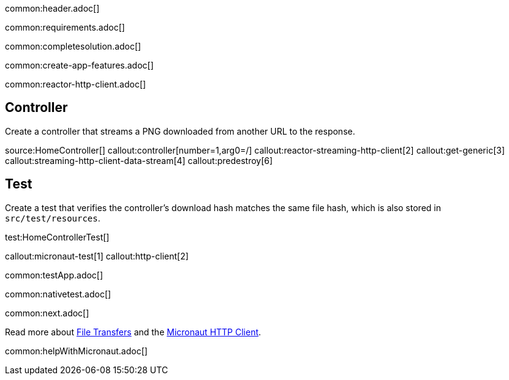 common:header.adoc[]

common:requirements.adoc[]

common:completesolution.adoc[]

common:create-app-features.adoc[]

common:reactor-http-client.adoc[]

== Controller

Create a controller that streams a PNG downloaded from another URL to the response.

source:HomeController[]
callout:controller[number=1,arg0=/]
callout:reactor-streaming-http-client[2]
callout:get-generic[3]
callout:streaming-http-client-data-stream[4]
callout:predestroy[6]

== Test

Create a test that verifies the controller's download hash matches the same file hash, which is also stored in `src/test/resources`.

test:HomeControllerTest[]

callout:micronaut-test[1]
callout:http-client[2]

common:testApp.adoc[]

common:nativetest.adoc[]

common:next.adoc[]

Read more about https://docs.micronaut.io/latest/guide/#transfers[File Transfers] and the https://docs.micronaut.io/latest/guide/#httpClient[Micronaut HTTP Client].

common:helpWithMicronaut.adoc[]
